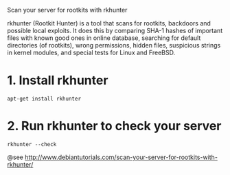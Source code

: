 Scan your server for rootkits with rkhunter

rkhunter (Rootkit Hunter) is a tool that scans for rootkits, backdoors and
possible local exploits. It does this by comparing SHA-1 hashes of important
files with known good ones in online database,
searching for default directories (of rootkits), wrong permissions,
hidden files, suspicious strings in kernel modules, and special tests for Linux
and FreeBSD.

* 1. Install rkhunter
#+BEGIN_SRC
apt-get install rkhunter
#+END_SRC

* 2. Run rkhunter to check your server
#+BEGIN_SRC
rkhunter --check
#+END_SRC

@see http://www.debiantutorials.com/scan-your-server-for-rootkits-with-rkhunter/
